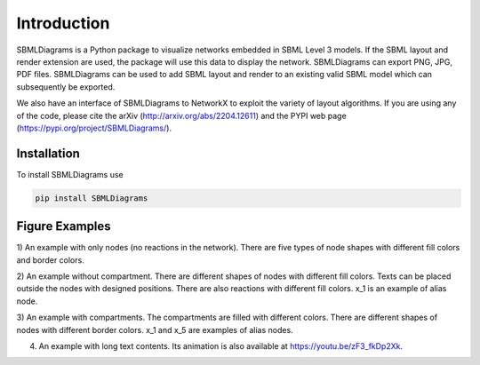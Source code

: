 .. _Introduction:
 

Introduction
=============

SBMLDiagrams is a Python package to visualize networks embedded in SBML Level 3 models. If the SBML 
layout and render extension are used, the package will use this data to display the network. 
SBMLDiagrams can export PNG, JPG, PDF files. SBMLDiagrams can be used to add SBML layout and render 
to an existing valid SBML model which can subsequently be exported.

We also have an interface of SBMLDiagrams to NetworkX to exploit the variety of layout algorithms. If 
you are using any of the code, please cite the arXiv (http://arxiv.org/abs/2204.12611) and the PYPI 
web page (https://pypi.org/project/SBMLDiagrams/).

------------
Installation 
------------

To install SBMLDiagrams use

.. code-block:: python
   
   pip install SBMLDiagrams


---------------
Figure Examples
---------------

1) An example with only nodes (no reactions in the network). There are five types of node shapes
with different fill colors and border colors.

.. image:: Figures/Introduction/node_grid.png
  :width: 400

2) An example without compartment. There are different shapes of nodes with different fill colors. 
Texts can be placed outside the nodes with designed positions. There are also reactions with different 
fill colors. x_1 is an example of alias node.

.. image:: Figures/Introduction/test_no_comp.png
  :width: 400

3) An example with compartments. The compartments are filled with different colors. There are 
different shapes of nodes with different border colors. x_1 and x_5 are examples of alias nodes.

.. image:: Figures/Introduction/test_comp.png
  :width: 400

4) An example with long text contents. 
   Its animation is also available at https://youtu.be/zF3_fkDp2Xk.

.. image:: Figures/Introduction/Jana_WolfGlycolysis.png
  :width: 400

